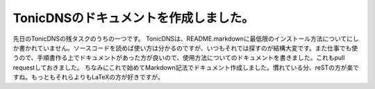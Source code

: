 ﻿TonicDNSのドキュメントを作成しました。
##############################################


先日のTonicDNSの残タスクのうちの一つです。
TonicDNSは、README.markdownに最低限のインストール方法についてにしか書かれていません。ソースコードを読めば使い方は分かるのですが、いつもそれでは探すのが結構大変です。また仕事でも使うので、手順書作る上でドキュメントがあった方が良いので、使用方法についてのドキュメントを書きました。これもpull requestしておきました。
ちなみにこれで始めてMarkdown記法でドキュメント作成しました。慣れている分、reSTの方が楽ですね。もっともそれらよりもLaTeXの方が好きですが。



.. author:: mkouhei
.. categories:: Dev, 
.. tags::


